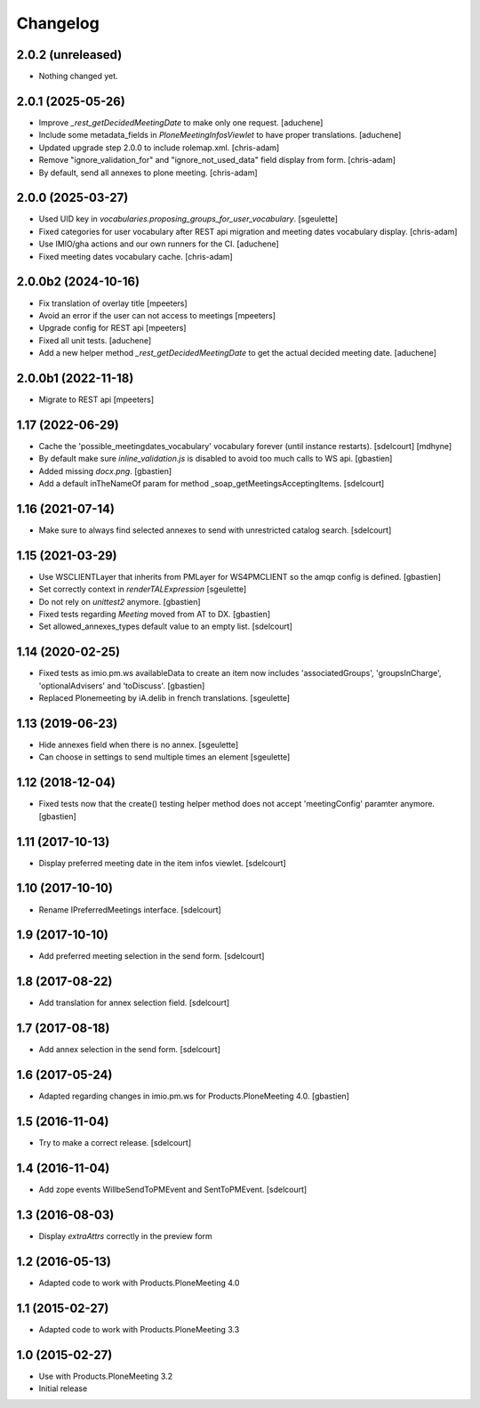 Changelog
=========

2.0.2 (unreleased)
------------------

- Nothing changed yet.


2.0.1 (2025-05-26)
------------------

- Improve `_rest_getDecidedMeetingDate` to make only one request.
  [aduchene]
- Include some metadata_fields in `PloneMeetingInfosViewlet` to have proper translations.
  [aduchene]
- Updated upgrade step 2.0.0 to include rolemap.xml.
  [chris-adam]
- Remove "ignore_validation_for" and "ignore_not_used_data" field display from form.
  [chris-adam]
- By default, send all annexes to plone meeting.
  [chris-adam]


2.0.0 (2025-03-27)
------------------

- Used UID key in `vocabularies.proposing_groups_for_user_vocabulary`.
  [sgeulette]
- Fixed categories for user vocabulary after REST api migration and meeting dates vocabulary display.
  [chris-adam]
- Use IMIO/gha actions and our own runners for the CI.
  [aduchene]
- Fixed meeting dates vocabulary cache.
  [chris-adam]


2.0.0b2 (2024-10-16)
--------------------

- Fix translation of overlay title
  [mpeeters]
- Avoid an error if the user can not access to meetings
  [mpeeters]
- Upgrade config for REST api
  [mpeeters]
- Fixed all unit tests.
  [aduchene]
- Add a new helper method `_rest_getDecidedMeetingDate` to get the actual decided meeting date.
  [aduchene]


2.0.0b1 (2022-11-18)
--------------------

- Migrate to REST api
  [mpeeters]


1.17 (2022-06-29)
-----------------

- Cache the 'possible_meetingdates_vocabulary' vocabulary forever (until instance restarts).
  [sdelcourt]
  [mdhyne]
- By default make sure `inline_validation.js` is disabled to avoid too much calls to WS api.
  [gbastien]
- Added missing `docx.png`.
  [gbastien]
- Add a default inTheNameOf param for method _soap_getMeetingsAcceptingItems.
  [sdelcourt]

1.16 (2021-07-14)
-----------------

- Make sure to always find selected annexes to send with unrestricted catalog search.
  [sdelcourt]


1.15 (2021-03-29)
-----------------

- Use WSCLIENTLayer that inherits from PMLayer for WS4PMCLIENT
  so the amqp config is defined.
  [gbastien]
- Set correctly context in `renderTALExpression`
  [sgeulette]
- Do not rely on `unittest2` anymore.
  [gbastien]
- Fixed tests regarding `Meeting` moved from AT to DX.
  [gbastien]
- Set allowed_annexes_types default value to an empty list.
  [sdelcourt]

1.14 (2020-02-25)
-----------------

- Fixed tests as imio.pm.ws availableData to create an item now includes
  'associatedGroups', 'groupsInCharge', 'optionalAdvisers' and 'toDiscuss'.
  [gbastien]
- Replaced Plonemeeting by iA.delib in french translations.
  [sgeulette]

1.13 (2019-06-23)
-----------------

- Hide annexes field when there is no annex.
  [sgeulette]
- Can choose in settings to send multiple times an element
  [sgeulette]

1.12 (2018-12-04)
-----------------

- Fixed tests now that the create() testing helper method
  does not accept 'meetingConfig' paramter anymore.
  [gbastien]


1.11 (2017-10-13)
-----------------

- Display preferred meeting date in the item infos viewlet.
  [sdelcourt]


1.10 (2017-10-10)
-----------------

- Rename IPreferredMeetings interface.
  [sdelcourt]


1.9 (2017-10-10)
----------------

- Add preferred meeting selection in the send form.
  [sdelcourt]


1.8 (2017-08-22)
----------------

- Add translation for annex selection field.
  [sdelcourt]


1.7 (2017-08-18)
----------------

- Add annex selection in the send form.
  [sdelcourt]


1.6 (2017-05-24)
----------------

- Adapted regarding changes in imio.pm.ws for Products.PloneMeeting 4.0.
  [gbastien]


1.5 (2016-11-04)
----------------

- Try to make a correct release.
  [sdelcourt]


1.4 (2016-11-04)
----------------

- Add zope events WillbeSendToPMEvent and SentToPMEvent.
  [sdelcourt]


1.3 (2016-08-03)
----------------

- Display `extraAttrs` correctly in the preview form

1.2 (2016-05-13)
----------------
- Adapted code to work with Products.PloneMeeting 4.0

1.1 (2015-02-27)
----------------
- Adapted code to work with Products.PloneMeeting 3.3

1.0 (2015-02-27)
----------------
- Use with Products.PloneMeeting 3.2
- Initial release
